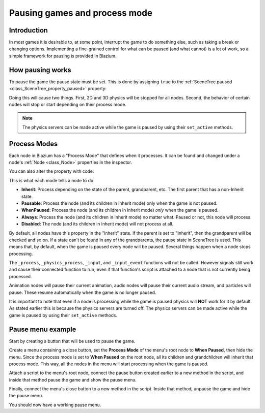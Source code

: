 .. _doc_pausing_games:

Pausing games and process mode
==============================

Introduction
------------

In most games it is desirable to, at some point, interrupt the
game to do something else, such as taking a break or changing options.
Implementing a fine-grained control for what can be paused (and what cannot)
is a lot of work, so a simple framework for pausing is provided in
Blazium.

How pausing works
-----------------

To pause the game the pause state must be set. This is done by assigning
``true`` to the :ref:`SceneTree.paused <class_SceneTree_property_paused>` property:

.. tabs::
 .. code-tab:: gdscript GDScript

    get_tree().paused = true

 .. code-tab:: csharp

    GetTree().Paused = true;

Doing this will cause two things. First, 2D and 3D physics will be stopped
for all nodes. Second, the behavior of certain nodes will stop or start
depending on their process mode.

.. note:: The physics servers can be made active while the game is
          paused by using their ``set_active`` methods.

Process Modes
-------------

Each node in Blazium has a "Process Mode" that defines when it processes. It can
be found and changed under a node's :ref:`Node <class_Node>` properties in the inspector.

.. image:: img/pausemode.webp

You can also alter the property with code:

.. tabs::
 .. code-tab:: gdscript GDScript

    func _ready():
        process_mode = Node.PROCESS_MODE_PAUSABLE

 .. code-tab:: csharp

    public override void _Ready()
    {
        ProcessMode = Node.ProcessModeEnum.Pausable;
    }

This is what each mode tells a node to do:

-  **Inherit**: Process depending on the state of the parent,
   grandparent, etc. The first parent that has a non-Inherit state.
-  **Pausable**: Process the node (and its children in Inherit
   mode) only when the game is not paused.
-  **WhenPaused**: Process the node (and its children in Inherit
   mode) *only* when the game is paused.
-  **Always**: Process the node (and its children in Inherit
   mode) no matter what. Paused or not, this node will process.
-  **Disabled**: The node (and its children in Inherit
   mode) will not process at all.

By default, all nodes have this property in the "Inherit" state. If the
parent is set to "Inherit", then the grandparent will be checked and so
on. If a state can't be found in any of the grandparents, the pause state
in SceneTree is used. This means that, by default, when the game is paused
every node will be paused. Several things happen when a node stops processing.

The ``_process``, ``_physics_process``, ``_input``, and ``_input_event`` functions
will not be called. However signals still work and cause their connected function to
run, even if that function's script is attached to a node that is not currently being processed.

Animation nodes will pause their current animation, audio nodes
will pause their current audio stream, and particles will pause. These resume
automatically when the game is no longer paused.

It is important to note that even if a node is processing while the game is
paused physics will **NOT** work for it by default. As stated earlier this is
because the physics servers are turned off. The physics servers can be made
active while the game is paused by using their ``set_active`` methods.

Pause menu example
------------------

Start by creating a button that will be used to pause the game.

Create a menu containing a close button, set the **Process Mode** of the menu's root node
to **When Paused**, then hide the menu. Since the process mode is set to **When Paused**
on the root node, all its children and grandchildren will inherit that process mode.
This way, all the nodes in the menu will start processing when the game is paused.

Attach a script to the menu's root node, connect the pause button created earlier to a new method in
the script, and inside that method pause the game and show the pause menu.

.. tabs::
 .. code-tab:: gdscript GDScript

    func _on_pause_button_pressed():
        get_tree().paused = true
        show()

 .. code-tab:: csharp

    private void OnPauseButtonPressed()
    {
        GetTree().Paused = true;
        Show();
    }

Finally, connect the menu's close button to a new method in the script. Inside that method,
unpause the game and hide the pause menu.

.. tabs::
 .. code-tab:: gdscript GDScript

    func _on_close_button_pressed():
        hide()
        get_tree().paused = false

 .. code-tab:: csharp

    private void OnCloseButtonPressed()
    {
        Hide();
        GetTree().Paused = false;
    }

You should now have a working pause menu.
